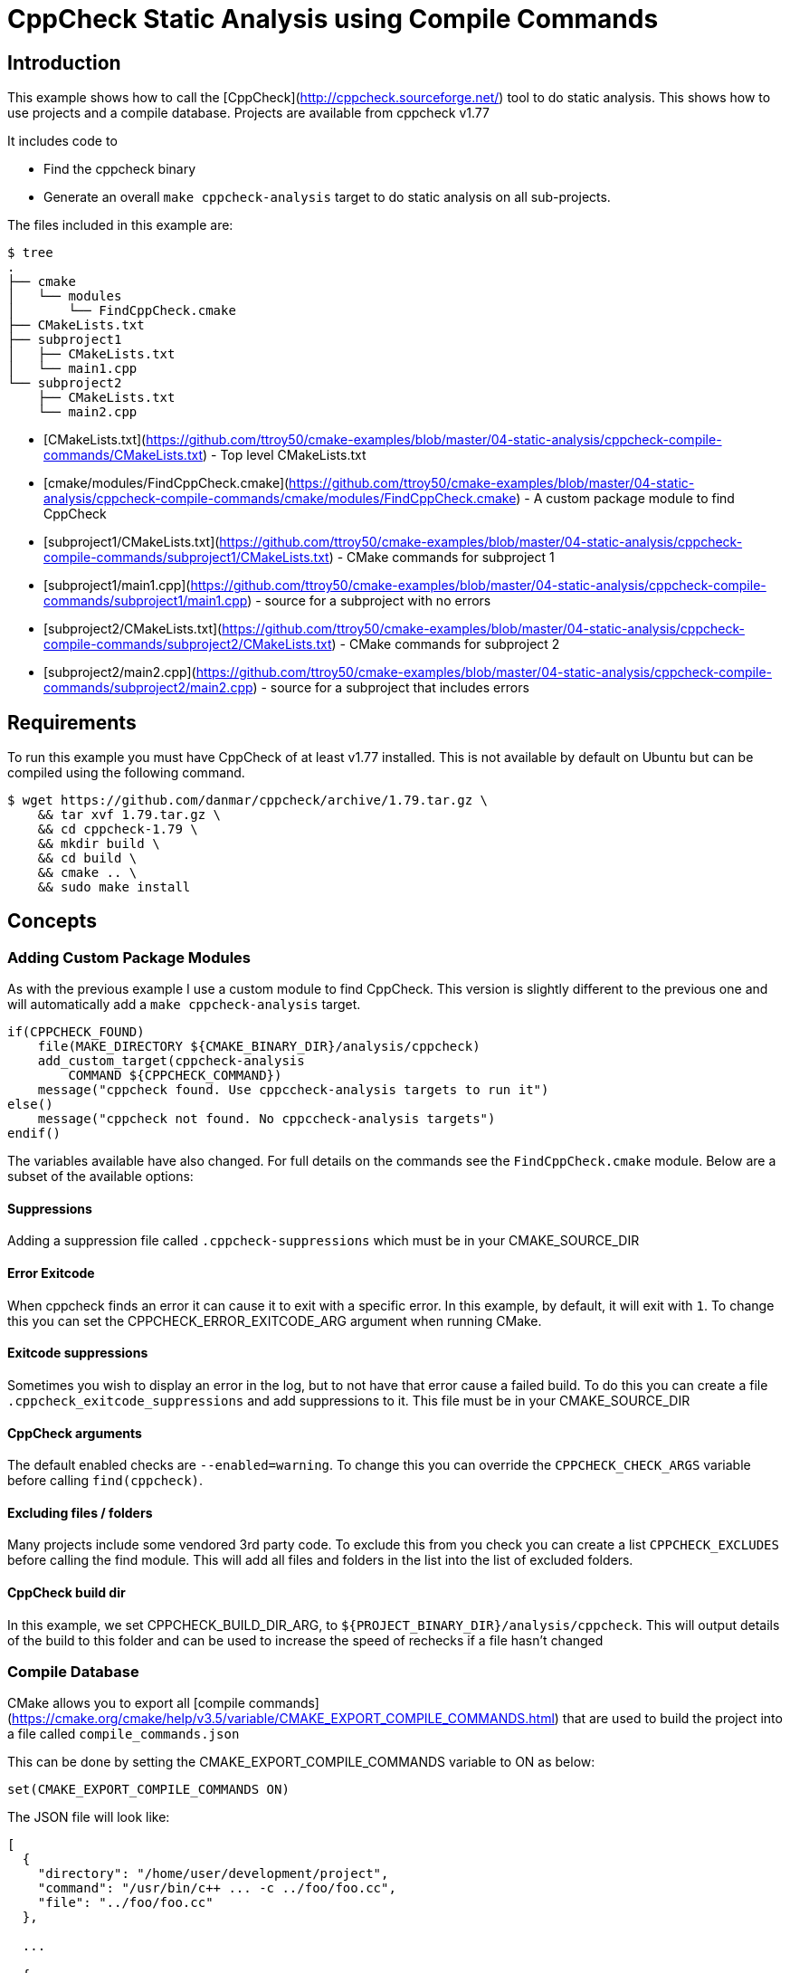 # CppCheck Static Analysis using Compile Commands

## Introduction

This example shows how to call the [CppCheck](http://cppcheck.sourceforge.net/) tool to do static analysis. This shows how to use projects and a compile database. Projects are available from cppcheck v1.77

It includes code to

- Find the cppcheck binary
- Generate an overall `make cppcheck-analysis` target to do static analysis on all sub-projects.

The files included in this example are:

```bash
$ tree
.
├── cmake
│   └── modules
│       └── FindCppCheck.cmake
├── CMakeLists.txt
├── subproject1
│   ├── CMakeLists.txt
│   └── main1.cpp
└── subproject2
    ├── CMakeLists.txt
    └── main2.cpp
```

- [CMakeLists.txt](https://github.com/ttroy50/cmake-examples/blob/master/04-static-analysis/cppcheck-compile-commands/CMakeLists.txt) - Top level CMakeLists.txt
- [cmake/modules/FindCppCheck.cmake](https://github.com/ttroy50/cmake-examples/blob/master/04-static-analysis/cppcheck-compile-commands/cmake/modules/FindCppCheck.cmake) - A custom package module to find CppCheck
- [subproject1/CMakeLists.txt](https://github.com/ttroy50/cmake-examples/blob/master/04-static-analysis/cppcheck-compile-commands/subproject1/CMakeLists.txt) - CMake commands for subproject 1
- [subproject1/main1.cpp](https://github.com/ttroy50/cmake-examples/blob/master/04-static-analysis/cppcheck-compile-commands/subproject1/main1.cpp) - source for a subproject with no errors
- [subproject2/CMakeLists.txt](https://github.com/ttroy50/cmake-examples/blob/master/04-static-analysis/cppcheck-compile-commands/subproject2/CMakeLists.txt) - CMake commands for subproject 2
- [subproject2/main2.cpp](https://github.com/ttroy50/cmake-examples/blob/master/04-static-analysis/cppcheck-compile-commands/subproject2/main2.cpp) - source for a subproject that includes errors

## Requirements

To run this example you must have CppCheck of at least v1.77 installed. This is not available by default on Ubuntu but can be compiled using the following command.

```bash
$ wget https://github.com/danmar/cppcheck/archive/1.79.tar.gz \
    && tar xvf 1.79.tar.gz \
    && cd cppcheck-1.79 \
    && mkdir build \
    && cd build \
    && cmake .. \
    && sudo make install
```

## Concepts

### Adding Custom Package Modules

As with the previous example I use a custom module to find CppCheck. This version is slightly different to the previous one and will automatically add a `make cppcheck-analysis` target.

```cmake
if(CPPCHECK_FOUND)
    file(MAKE_DIRECTORY ${CMAKE_BINARY_DIR}/analysis/cppcheck)
    add_custom_target(cppcheck-analysis
        COMMAND ${CPPCHECK_COMMAND})
    message("cppcheck found. Use cppccheck-analysis targets to run it")
else()
    message("cppcheck not found. No cppccheck-analysis targets")
endif()
```

The variables available have also changed. For full details on the commands see the `FindCppCheck.cmake` module. Below are a subset of the available options:

#### Suppressions

Adding a suppression file called `.cppcheck-suppressions` which must be in your CMAKE_SOURCE_DIR

#### Error Exitcode

When cppcheck finds an error it can cause it to exit with a specific error. In this example, by default, it will exit with `1`. To change this you can set the CPPCHECK_ERROR_EXITCODE_ARG argument when running CMake.

#### Exitcode suppressions

Sometimes you wish to display an error in the log, but to not have that error cause a failed build. To do this you can create a file `.cppcheck_exitcode_suppressions` and add suppressions to it. This file must be in your CMAKE_SOURCE_DIR

#### CppCheck arguments

The default enabled checks are `--enabled=warning`. To change this you can override the `CPPCHECK_CHECK_ARGS` variable before calling `find(cppcheck)`.

#### Excluding files / folders

Many projects include some vendored 3rd party code. To exclude this from you check you can create a list `CPPCHECK_EXCLUDES` before calling the find module. This will add all files and folders in the list into the list of excluded folders.

#### CppCheck build dir

In this example, we set CPPCHECK_BUILD_DIR_ARG, to `${PROJECT_BINARY_DIR}/analysis/cppcheck`. This will output details of the build to this folder and can be used to increase the speed of rechecks if a file hasn’t changed

### Compile Database

CMake allows you to export all [compile commands](https://cmake.org/cmake/help/v3.5/variable/CMAKE_EXPORT_COMPILE_COMMANDS.html) that are used to build the project into a file called `compile_commands.json`

This can be done by setting the CMAKE_EXPORT_COMPILE_COMMANDS variable to ON as below:

```cmake
set(CMAKE_EXPORT_COMPILE_COMMANDS ON)
```

The JSON file will look like:

```json
[
  {
    "directory": "/home/user/development/project",
    "command": "/usr/bin/c++ ... -c ../foo/foo.cc",
    "file": "../foo/foo.cc"
  },

  ...

  {
    "directory": "/home/user/development/project",
    "command": "/usr/bin/c++ ... -c ../foo/bar.cc",
    "file": "../foo/bar.cc"
  }
]
```

> Note
>
> This is only available for the `Makefile` and `ninja` generators.

### CppCheck Projects

Starting with CppCheck v1.77, you can pass the `--project` flag pointing to the compile database. This will cause CppCheck to run on al your cpp files using the same include directories and compiler flags as your normal build.

```bash
cppcheck --project=compile_comands.json
```

This will check all files in your project and sub-projects. There will be no analysis target per sub-project as with our previous example.

## Building the example

```bash
$ mkdir build

$ cd build/

$ cmake ..

$ make cppcheck-analysis
Scanning dependencies of target cppcheck-analysis
[/data/code/04-static-analysis/cppcheck-compile-commands/subproject2/main2.cpp:7]: (error) Array 'tmp[10]' accessed at index 11, which is out of bounds.
make[3]: *** [CMakeFiles/cppcheck-analysis] Error 1
make[2]: *** [CMakeFiles/cppcheck-analysis.dir/all] Error 2
make[1]: *** [CMakeFiles/cppcheck-analysis.dir/rule] Error 2
make: *** [cppcheck-analysis] Error 2
```